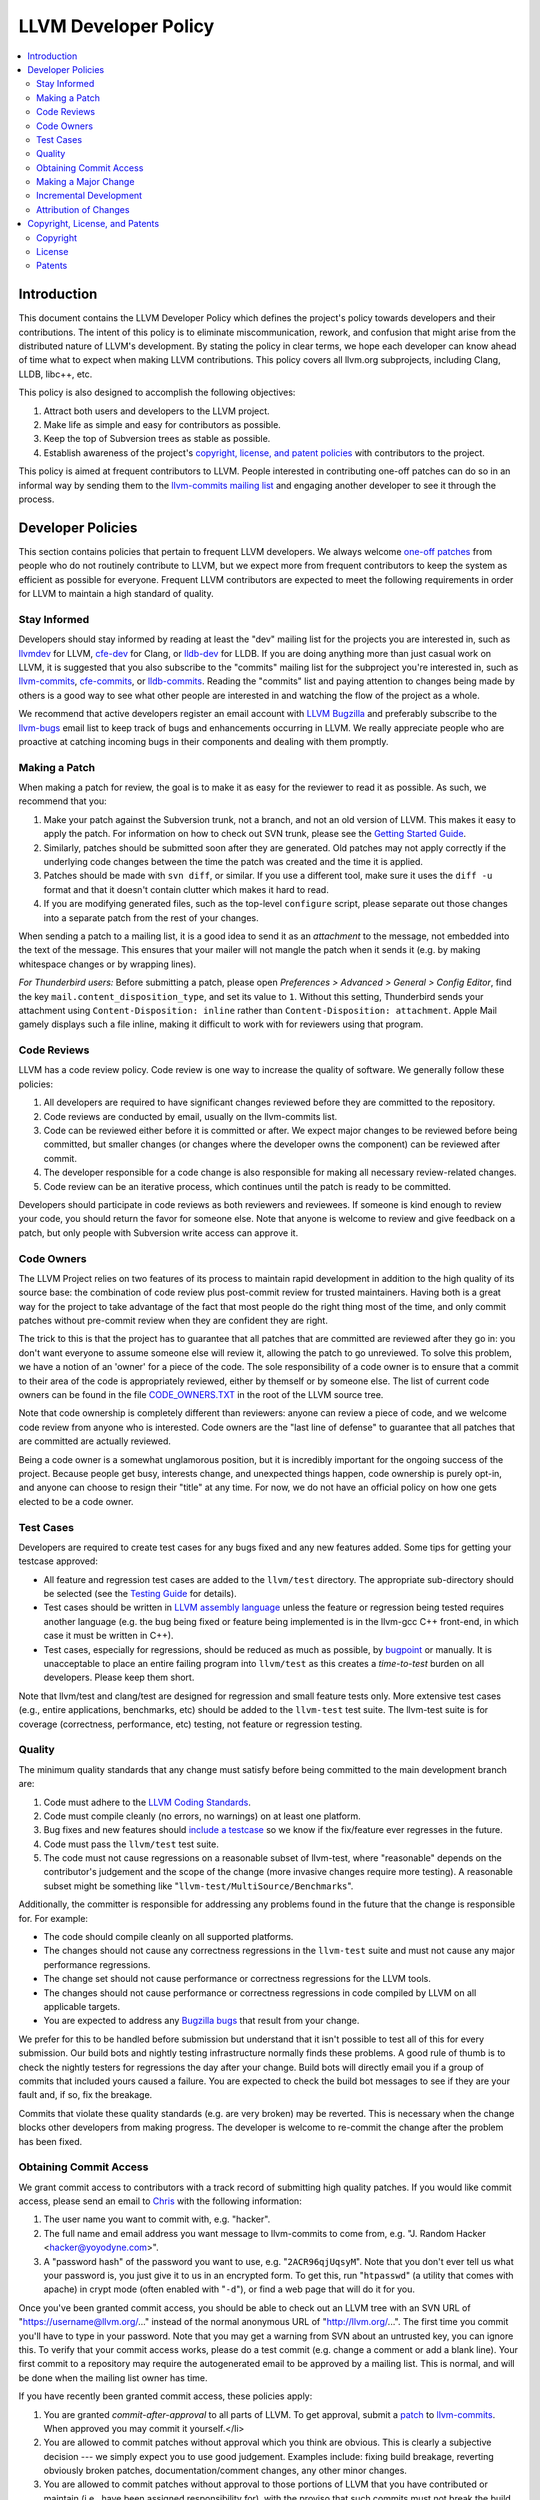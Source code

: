 .. _developer_policy:

=====================
LLVM Developer Policy
=====================

.. contents::
   :local:

Introduction
============

This document contains the LLVM Developer Policy which defines the project's
policy towards developers and their contributions. The intent of this policy is
to eliminate miscommunication, rework, and confusion that might arise from the
distributed nature of LLVM's development.  By stating the policy in clear terms,
we hope each developer can know ahead of time what to expect when making LLVM
contributions.  This policy covers all llvm.org subprojects, including Clang,
LLDB, libc++, etc.

This policy is also designed to accomplish the following objectives:

#. Attract both users and developers to the LLVM project.

#. Make life as simple and easy for contributors as possible.

#. Keep the top of Subversion trees as stable as possible.

#. Establish awareness of the project's `copyright, license, and patent
   policies`_ with contributors to the project.

This policy is aimed at frequent contributors to LLVM. People interested in
contributing one-off patches can do so in an informal way by sending them to the
`llvm-commits mailing list
<http://lists.cs.uiuc.edu/mailman/listinfo/llvm-commits>`_ and engaging another
developer to see it through the process.

Developer Policies
==================

This section contains policies that pertain to frequent LLVM developers.  We
always welcome `one-off patches`_ from people who do not routinely contribute to
LLVM, but we expect more from frequent contributors to keep the system as
efficient as possible for everyone.  Frequent LLVM contributors are expected to
meet the following requirements in order for LLVM to maintain a high standard of
quality.

Stay Informed
-------------

Developers should stay informed by reading at least the "dev" mailing list for
the projects you are interested in, such as `llvmdev
<http://lists.cs.uiuc.edu/mailman/listinfo/llvmdev>`_ for LLVM, `cfe-dev
<http://lists.cs.uiuc.edu/mailman/listinfo/cfe-dev>`_ for Clang, or `lldb-dev
<http://lists.cs.uiuc.edu/mailman/listinfo/lldb-dev>`_ for LLDB.  If you are
doing anything more than just casual work on LLVM, it is suggested that you also
subscribe to the "commits" mailing list for the subproject you're interested in,
such as `llvm-commits
<http://lists.cs.uiuc.edu/mailman/listinfo/llvm-commits>`_, `cfe-commits
<http://lists.cs.uiuc.edu/mailman/listinfo/cfe-commits>`_, or `lldb-commits
<http://lists.cs.uiuc.edu/mailman/listinfo/lldb-commits>`_.  Reading the
"commits" list and paying attention to changes being made by others is a good
way to see what other people are interested in and watching the flow of the
project as a whole.

We recommend that active developers register an email account with `LLVM
Bugzilla <http://llvm.org/bugs/>`_ and preferably subscribe to the `llvm-bugs
<http://lists.cs.uiuc.edu/mailman/listinfo/llvmbugs>`_ email list to keep track
of bugs and enhancements occurring in LLVM.  We really appreciate people who are
proactive at catching incoming bugs in their components and dealing with them
promptly.

.. _patch:
.. _one-off patches:

Making a Patch
--------------

When making a patch for review, the goal is to make it as easy for the reviewer
to read it as possible.  As such, we recommend that you:

#. Make your patch against the Subversion trunk, not a branch, and not an old
   version of LLVM.  This makes it easy to apply the patch.  For information on
   how to check out SVN trunk, please see the `Getting Started
   Guide <GettingStarted.html#checkout>`_.

#. Similarly, patches should be submitted soon after they are generated.  Old
   patches may not apply correctly if the underlying code changes between the
   time the patch was created and the time it is applied.

#. Patches should be made with ``svn diff``, or similar. If you use a
   different tool, make sure it uses the ``diff -u`` format and that it
   doesn't contain clutter which makes it hard to read.

#. If you are modifying generated files, such as the top-level ``configure``
   script, please separate out those changes into a separate patch from the rest
   of your changes.

When sending a patch to a mailing list, it is a good idea to send it as an
*attachment* to the message, not embedded into the text of the message.  This
ensures that your mailer will not mangle the patch when it sends it (e.g. by
making whitespace changes or by wrapping lines).

*For Thunderbird users:* Before submitting a patch, please open *Preferences >
Advanced > General > Config Editor*, find the key
``mail.content_disposition_type``, and set its value to ``1``. Without this
setting, Thunderbird sends your attachment using ``Content-Disposition: inline``
rather than ``Content-Disposition: attachment``. Apple Mail gamely displays such
a file inline, making it difficult to work with for reviewers using that
program.

.. _code review:

Code Reviews
------------

LLVM has a code review policy. Code review is one way to increase the quality of
software. We generally follow these policies:

#. All developers are required to have significant changes reviewed before they
   are committed to the repository.

#. Code reviews are conducted by email, usually on the llvm-commits list.

#. Code can be reviewed either before it is committed or after.  We expect major
   changes to be reviewed before being committed, but smaller changes (or
   changes where the developer owns the component) can be reviewed after commit.

#. The developer responsible for a code change is also responsible for making
   all necessary review-related changes.

#. Code review can be an iterative process, which continues until the patch is
   ready to be committed.

Developers should participate in code reviews as both reviewers and
reviewees. If someone is kind enough to review your code, you should return the
favor for someone else.  Note that anyone is welcome to review and give feedback
on a patch, but only people with Subversion write access can approve it.

Code Owners
-----------

The LLVM Project relies on two features of its process to maintain rapid
development in addition to the high quality of its source base: the combination
of code review plus post-commit review for trusted maintainers.  Having both is
a great way for the project to take advantage of the fact that most people do
the right thing most of the time, and only commit patches without pre-commit
review when they are confident they are right.

The trick to this is that the project has to guarantee that all patches that are
committed are reviewed after they go in: you don't want everyone to assume
someone else will review it, allowing the patch to go unreviewed.  To solve this
problem, we have a notion of an 'owner' for a piece of the code.  The sole
responsibility of a code owner is to ensure that a commit to their area of the
code is appropriately reviewed, either by themself or by someone else.  The list
of current code owners can be found in the file
`CODE_OWNERS.TXT <http://llvm.org/viewvc/llvm-project/llvm/trunk/CODE_OWNERS.TXT?view=markup>`_
in the root of the LLVM source tree.

Note that code ownership is completely different than reviewers: anyone can
review a piece of code, and we welcome code review from anyone who is
interested.  Code owners are the "last line of defense" to guarantee that all
patches that are committed are actually reviewed.

Being a code owner is a somewhat unglamorous position, but it is incredibly
important for the ongoing success of the project.  Because people get busy,
interests change, and unexpected things happen, code ownership is purely opt-in,
and anyone can choose to resign their "title" at any time. For now, we do not
have an official policy on how one gets elected to be a code owner.

.. _include a testcase:

Test Cases
----------

Developers are required to create test cases for any bugs fixed and any new
features added.  Some tips for getting your testcase approved:

* All feature and regression test cases are added to the ``llvm/test``
  directory. The appropriate sub-directory should be selected (see the `Testing
  Guide <TestingGuide.html>`_ for details).

* Test cases should be written in `LLVM assembly language <LangRef.html>`_
  unless the feature or regression being tested requires another language
  (e.g. the bug being fixed or feature being implemented is in the llvm-gcc C++
  front-end, in which case it must be written in C++).

* Test cases, especially for regressions, should be reduced as much as possible,
  by `bugpoint <Bugpoint.html>`_ or manually. It is unacceptable to place an
  entire failing program into ``llvm/test`` as this creates a *time-to-test*
  burden on all developers. Please keep them short.

Note that llvm/test and clang/test are designed for regression and small feature
tests only. More extensive test cases (e.g., entire applications, benchmarks,
etc) should be added to the ``llvm-test`` test suite.  The llvm-test suite is
for coverage (correctness, performance, etc) testing, not feature or regression
testing.

Quality
-------

The minimum quality standards that any change must satisfy before being
committed to the main development branch are:

#. Code must adhere to the `LLVM Coding Standards <CodingStandards.html>`_.

#. Code must compile cleanly (no errors, no warnings) on at least one platform.

#. Bug fixes and new features should `include a testcase`_ so we know if the
   fix/feature ever regresses in the future.

#. Code must pass the ``llvm/test`` test suite.

#. The code must not cause regressions on a reasonable subset of llvm-test,
   where "reasonable" depends on the contributor's judgement and the scope of
   the change (more invasive changes require more testing). A reasonable subset
   might be something like "``llvm-test/MultiSource/Benchmarks``".

Additionally, the committer is responsible for addressing any problems found in
the future that the change is responsible for.  For example:

* The code should compile cleanly on all supported platforms.

* The changes should not cause any correctness regressions in the ``llvm-test``
  suite and must not cause any major performance regressions.

* The change set should not cause performance or correctness regressions for the
  LLVM tools.

* The changes should not cause performance or correctness regressions in code
  compiled by LLVM on all applicable targets.

* You are expected to address any `Bugzilla bugs <http://llvm.org/bugs/>`_ that
  result from your change.

We prefer for this to be handled before submission but understand that it isn't
possible to test all of this for every submission.  Our build bots and nightly
testing infrastructure normally finds these problems.  A good rule of thumb is
to check the nightly testers for regressions the day after your change.  Build
bots will directly email you if a group of commits that included yours caused a
failure.  You are expected to check the build bot messages to see if they are
your fault and, if so, fix the breakage.

Commits that violate these quality standards (e.g. are very broken) may be
reverted. This is necessary when the change blocks other developers from making
progress. The developer is welcome to re-commit the change after the problem has
been fixed.

Obtaining Commit Access
-----------------------

We grant commit access to contributors with a track record of submitting high
quality patches.  If you would like commit access, please send an email to
`Chris <mailto:sabre@nondot.org>`_ with the following information:

#. The user name you want to commit with, e.g. "hacker".

#. The full name and email address you want message to llvm-commits to come
   from, e.g. "J. Random Hacker <hacker@yoyodyne.com>".

#. A "password hash" of the password you want to use, e.g. "``2ACR96qjUqsyM``".
   Note that you don't ever tell us what your password is, you just give it to
   us in an encrypted form.  To get this, run "``htpasswd``" (a utility that
   comes with apache) in crypt mode (often enabled with "``-d``"), or find a web
   page that will do it for you.

Once you've been granted commit access, you should be able to check out an LLVM
tree with an SVN URL of "https://username@llvm.org/..." instead of the normal
anonymous URL of "http://llvm.org/...".  The first time you commit you'll have
to type in your password.  Note that you may get a warning from SVN about an
untrusted key, you can ignore this.  To verify that your commit access works,
please do a test commit (e.g. change a comment or add a blank line).  Your first
commit to a repository may require the autogenerated email to be approved by a
mailing list.  This is normal, and will be done when the mailing list owner has
time.

If you have recently been granted commit access, these policies apply:

#. You are granted *commit-after-approval* to all parts of LLVM.  To get
   approval, submit a `patch`_ to `llvm-commits
   <http://lists.cs.uiuc.edu/mailman/listinfo/llvm-commits>`_. When approved
   you may commit it yourself.</li>

#. You are allowed to commit patches without approval which you think are
   obvious. This is clearly a subjective decision --- we simply expect you to
   use good judgement.  Examples include: fixing build breakage, reverting
   obviously broken patches, documentation/comment changes, any other minor
   changes.

#. You are allowed to commit patches without approval to those portions of LLVM
   that you have contributed or maintain (i.e., have been assigned
   responsibility for), with the proviso that such commits must not break the
   build.  This is a "trust but verify" policy and commits of this nature are
   reviewed after they are committed.

#. Multiple violations of these policies or a single egregious violation may
   cause commit access to be revoked.

In any case, your changes are still subject to `code review`_ (either before or
after they are committed, depending on the nature of the change).  You are
encouraged to review other peoples' patches as well, but you aren't required
to.

.. _discuss the change/gather consensus:

Making a Major Change
---------------------

When a developer begins a major new project with the aim of contributing it back
to LLVM, s/he should inform the community with an email to the `llvmdev
<http://lists.cs.uiuc.edu/mailman/listinfo/llvmdev>`_ email list, to the extent
possible. The reason for this is to:

#. keep the community informed about future changes to LLVM,

#. avoid duplication of effort by preventing multiple parties working on the
   same thing and not knowing about it, and

#. ensure that any technical issues around the proposed work are discussed and
   resolved before any significant work is done.

The design of LLVM is carefully controlled to ensure that all the pieces fit
together well and are as consistent as possible. If you plan to make a major
change to the way LLVM works or want to add a major new extension, it is a good
idea to get consensus with the development community before you start working on
it.

Once the design of the new feature is finalized, the work itself should be done
as a series of `incremental changes`_, not as a long-term development branch.

.. _incremental changes:

Incremental Development
-----------------------

In the LLVM project, we do all significant changes as a series of incremental
patches.  We have a strong dislike for huge changes or long-term development
branches.  Long-term development branches have a number of drawbacks:

#. Branches must have mainline merged into them periodically.  If the branch
   development and mainline development occur in the same pieces of code,
   resolving merge conflicts can take a lot of time.

#. Other people in the community tend to ignore work on branches.

#. Huge changes (produced when a branch is merged back onto mainline) are
   extremely difficult to `code review`_.

#. Branches are not routinely tested by our nightly tester infrastructure.

#. Changes developed as monolithic large changes often don't work until the
   entire set of changes is done.  Breaking it down into a set of smaller
   changes increases the odds that any of the work will be committed to the main
   repository.

To address these problems, LLVM uses an incremental development style and we
require contributors to follow this practice when making a large/invasive
change.  Some tips:

* Large/invasive changes usually have a number of secondary changes that are
  required before the big change can be made (e.g. API cleanup, etc).  These
  sorts of changes can often be done before the major change is done,
  independently of that work.

* The remaining inter-related work should be decomposed into unrelated sets of
  changes if possible.  Once this is done, define the first increment and get
  consensus on what the end goal of the change is.

* Each change in the set can be stand alone (e.g. to fix a bug), or part of a
  planned series of changes that works towards the development goal.

* Each change should be kept as small as possible. This simplifies your work
  (into a logical progression), simplifies code review and reduces the chance
  that you will get negative feedback on the change. Small increments also
  facilitate the maintenance of a high quality code base.

* Often, an independent precursor to a big change is to add a new API and slowly
  migrate clients to use the new API.  Each change to use the new API is often
  "obvious" and can be committed without review.  Once the new API is in place
  and used, it is much easier to replace the underlying implementation of the
  API.  This implementation change is logically separate from the API
  change.

If you are interested in making a large change, and this scares you, please make
sure to first `discuss the change/gather consensus`_ then ask about the best way
to go about making the change.

Attribution of Changes
----------------------

We believe in correct attribution of contributions to their contributors.
However, we do not want the source code to be littered with random attributions
"this code written by J. Random Hacker" (this is noisy and distracting).  In
practice, the revision control system keeps a perfect history of who changed
what, and the CREDITS.txt file describes higher-level contributions.  If you
commit a patch for someone else, please say "patch contributed by J. Random
Hacker!" in the commit message.

Overall, please do not add contributor names to the source code.

.. _copyright, license, and patent policies:

Copyright, License, and Patents
===============================

.. note::

   This section deals with legal matters but does not provide legal advice.  We
   are not lawyers --- please seek legal counsel from an attorney.

This section addresses the issues of copyright, license and patents for the LLVM
project.  The copyright for the code is held by the individual contributors of
the code and the terms of its license to LLVM users and developers is the
`University of Illinois/NCSA Open Source License
<http://www.opensource.org/licenses/UoI-NCSA.php>`_ (with portions dual licensed
under the `MIT License <http://www.opensource.org/licenses/mit-license.php>`_,
see below).  As contributor to the LLVM project, you agree to allow any
contributions to the project to licensed under these terms.

Copyright
---------

The LLVM project does not require copyright assignments, which means that the
copyright for the code in the project is held by its respective contributors who
have each agreed to release their contributed code under the terms of the `LLVM
License`_.

An implication of this is that the LLVM license is unlikely to ever change:
changing it would require tracking down all the contributors to LLVM and getting
them to agree that a license change is acceptable for their contribution.  Since
there are no plans to change the license, this is not a cause for concern.

As a contributor to the project, this means that you (or your company) retain
ownership of the code you contribute, that it cannot be used in a way that
contradicts the license (which is a liberal BSD-style license), and that the
license for your contributions won't change without your approval in the
future.

.. _LLVM License:

License
-------

We intend to keep LLVM perpetually open source and to use a liberal open source
license. **As a contributor to the project, you agree that any contributions be
licensed under the terms of the corresponding subproject.** All of the code in
LLVM is available under the `University of Illinois/NCSA Open Source License
<http://www.opensource.org/licenses/UoI-NCSA.php>`_, which boils down to
this:

* You can freely distribute LLVM.
* You must retain the copyright notice if you redistribute LLVM.
* Binaries derived from LLVM must reproduce the copyright notice (e.g. in an
  included readme file).
* You can't use our names to promote your LLVM derived products.
* There's no warranty on LLVM at all.

We believe this fosters the widest adoption of LLVM because it **allows
commercial products to be derived from LLVM** with few restrictions and without
a requirement for making any derived works also open source (i.e.  LLVM's
license is not a "copyleft" license like the GPL). We suggest that you read the
`License <http://www.opensource.org/licenses/UoI-NCSA.php>`_ if further
clarification is needed.

In addition to the UIUC license, the runtime library components of LLVM
(**compiler_rt, libc++, and libclc**) are also licensed under the `MIT License
<http://www.opensource.org/licenses/mit-license.php>`_, which does not contain
the binary redistribution clause.  As a user of these runtime libraries, it
means that you can choose to use the code under either license (and thus don't
need the binary redistribution clause), and as a contributor to the code that
you agree that any contributions to these libraries be licensed under both
licenses.  We feel that this is important for runtime libraries, because they
are implicitly linked into applications and therefore should not subject those
applications to the binary redistribution clause. This also means that it is ok
to move code from (e.g.)  libc++ to the LLVM core without concern, but that code
cannot be moved from the LLVM core to libc++ without the copyright owner's
permission.

Note that the LLVM Project does distribute llvm-gcc and dragonegg, **which are
GPL.** This means that anything "linked" into llvm-gcc must itself be compatible
with the GPL, and must be releasable under the terms of the GPL.  This implies
that **any code linked into llvm-gcc and distributed to others may be subject to
the viral aspects of the GPL** (for example, a proprietary code generator linked
into llvm-gcc must be made available under the GPL).  This is not a problem for
code already distributed under a more liberal license (like the UIUC license),
and GPL-containing subprojects are kept in separate SVN repositories whose
LICENSE.txt files specifically indicate that they contain GPL code.

We have no plans to change the license of LLVM.  If you have questions or
comments about the license, please contact the `LLVM Developer's Mailing
List <mailto:llvmdev@cs.uiuc.edu>`_.

Patents
-------

To the best of our knowledge, LLVM does not infringe on any patents (we have
actually removed code from LLVM in the past that was found to infringe).  Having
code in LLVM that infringes on patents would violate an important goal of the
project by making it hard or impossible to reuse the code for arbitrary purposes
(including commercial use).

When contributing code, we expect contributors to notify us of any potential for
patent-related trouble with their changes (including from third parties).  If
you or your employer own the rights to a patent and would like to contribute
code to LLVM that relies on it, we require that the copyright owner sign an
agreement that allows any other user of LLVM to freely use your patent.  Please
contact the `oversight group <mailto:llvm-oversight@cs.uiuc.edu>`_ for more
details.
